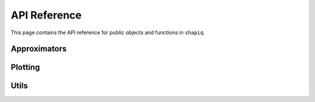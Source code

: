 API Reference
=============

This page contains the API reference for public objects and functions in ``shapiq``.


.. autosummary::
    :toctree: api/
    :caption: Development
    :recursive:

    shapiq.explainer
    shapiq.approximator
    shapiq.plot
    shapiq.utils

Approximators
-------------
.. autosummary::
    :nosignatures:

    shapiq.approximator.ShapIQ
    shapiq.approximator.PermutationSamplingSII
    shapiq.approximator.PermutationSamplingSTII
    shapiq.approximator.RegressionFSII

Plotting
--------
.. autosummary::
    :nosignatures:

    shapiq.plot.network

Utils
-----

.. autosummary::
    :nosignatures:

    shapiq.utils.powerset
    shapiq.utils.get_explicit_subsets
    shapiq.utils.split_subsets_budget
    shapiq.utils.get_conditional_sample_weights
    shapiq.utils.get_parent_array

